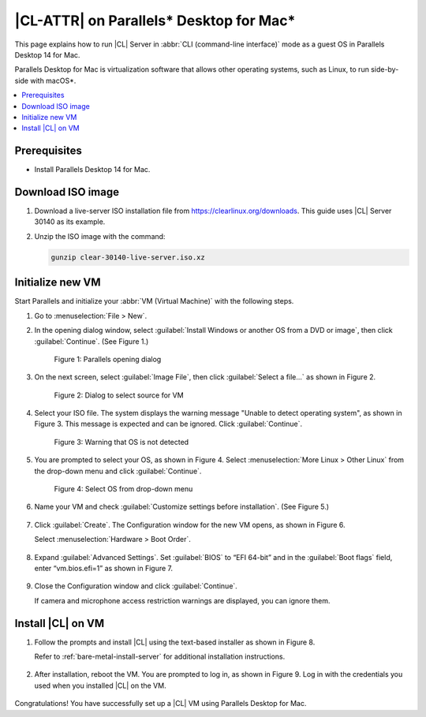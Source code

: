 .. _parallels:

|CL-ATTR| on Parallels\* Desktop for Mac\*
##########################################

This page explains how to run |CL| Server in :abbr:`CLI (command-line interface)` mode as a guest OS in Parallels Desktop 14 for Mac.

Parallels Desktop for Mac is virtualization software that allows other
operating systems, such as Linux, to run side-by-side with macOS\*.

.. contents::
   :local:
   :depth: 1

Prerequisites
*************

* Install Parallels Desktop 14 for Mac.

Download ISO image
******************

#. Download a live-server ISO installation file from https://clearlinux.org/downloads.
   This guide uses |CL| Server 30140 as its example.

#. Unzip the ISO image with the command:

   .. code-block:: bash

	  gunzip clear-30140-live-server.iso.xz

Initialize new VM
*****************

Start Parallels and initialize your :abbr:`VM (Virtual Machine)` with the
following steps.

#. Go to :menuselection:`File > New`.

#. In the opening dialog window, select
   :guilabel:`Install Windows or another OS from a DVD or image`, then click
   :guilabel:`Continue`. (See Figure 1.)

   .. figure:: /_figures/parallels/parallels-01.png
	   :alt: Parallels opening dialog

	   Figure 1: Parallels opening dialog

#. On the next screen, select :guilabel:`Image File`, then click
   :guilabel:`Select a file...` as shown in Figure 2.

   .. figure:: /_figures/parallels/parallels-02.png
	   :alt: Dialog to select source for VM

	   Figure 2: Dialog to select source for VM

#. Select your ISO file. The system displays the warning message "Unable to
   detect operating system", as shown in Figure 3. This message is expected and
   can be ignored. Click :guilabel:`Continue`.

   .. figure:: /_figures/parallels/parallels-03.png
	   :alt: Warning that OS is not detected

	  Figure 3: Warning that OS is not detected

#. You are prompted to select your OS, as shown in Figure 4. Select
   :menuselection:`More Linux > Other Linux` from the drop-down menu and click
   :guilabel:`Continue`.

   .. figure:: /_figures/parallels/parallels-04.png
	   :alt: Select OS from drop-down menu

	   Figure 4: Select OS from drop-down menu

#. Name your VM and check :guilabel:`Customize settings before installation`.
   (See Figure 5.)

   .. figure:: /_figures/parallels/parallels-05.png
   	:alt: Name and Location screen

	   Figure 5: Name and Location screen

#. Click :guilabel:`Create`. The Configuration window for the new VM opens, as
   shown in Figure 6.

   Select :menuselection:`Hardware > Boot Order`.

   .. figure:: /_figures/parallels/parallels-06.png
   	:alt: VM Configuration window

	   Figure 6: VM Configuration window

#. Expand :guilabel:`Advanced Settings`. Set :guilabel:`BIOS` to “EFI 64-bit”
   and in the :guilabel:`Boot flags` field, enter “vm.bios.efi=1” as shown in
   Figure 7.

   .. figure:: /_figures/parallels/parallels-07.png
   	:alt: Advanced configuration settings

	   Figure 7: Advanced configuration settings

#. Close the Configuration window and click :guilabel:`Continue`.

   If camera and microphone access restriction warnings are displayed, you can
   ignore them.

Install |CL| on VM
******************

#. Follow the prompts and install |CL| using the text-based installer as shown
   in Figure 8.

   Refer to :ref:`bare-metal-install-server` for additional installation
   instructions.

   .. figure:: /_figures/parallels/parallels-08.png
   	:alt: On screen instructions from text-based installer

	   Figure 8: On screen instructions from text-based installer

#. After installation, reboot the VM. You are prompted to log in, as shown
   in Figure 9. Log in with the credentials you used when you installed |CL|
   on the VM.

   .. figure:: /_figures/parallels/parallels-09.png
   	:alt: Log in prompt

	   Figure 9: Log in prompt


Congratulations! You have successfully set up a |CL| VM using Parallels
Desktop for Mac.
